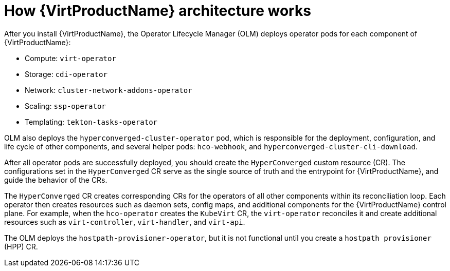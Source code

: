 // Module included in the following assemblies:
//
// * virt/virt-architecture.adoc

[id="virt-how-virt-works_{context}"]
= How {VirtProductName} architecture works

After you install {VirtProductName}, the Operator Lifecycle Manager (OLM) deploys operator pods for each component of {VirtProductName}:

* Compute: `virt-operator`
* Storage: `cdi-operator`
* Network: `cluster-network-addons-operator`
* Scaling: `ssp-operator`
* Templating: `tekton-tasks-operator`

OLM also deploys the `hyperconverged-cluster-operator` pod, which is responsible for the deployment, configuration, and life cycle of other components, and several helper pods: `hco-webhook`, and `hyperconverged-cluster-cli-download`.

After all operator pods are successfully deployed, you should create the `HyperConverged` custom resource (CR). The configurations set in the `HyperConverged` CR serve as the single source of truth and the entrypoint for {VirtProductName}, and guide the behavior of the CRs.

The `HyperConverged` CR creates corresponding CRs for the operators of all other components within its reconciliation loop. Each operator then creates resources such as daemon sets, config maps, and additional components for the {VirtProductName} control plane. For example, when the `hco-operator` creates the `KubeVirt` CR, the `virt-operator` reconciles it and create additional resources such as `virt-controller`, `virt-handler`, and `virt-api`.

The OLM deploys the `hostpath-provisioner-operator`, but it is not functional until you create a `hostpath provisioner` (HPP) CR.
